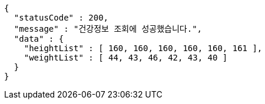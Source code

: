 [source,options="nowrap"]
----
{
  "statusCode" : 200,
  "message" : "건강정보 조회에 성공했습니다.",
  "data" : {
    "heightList" : [ 160, 160, 160, 160, 160, 161 ],
    "weightList" : [ 44, 43, 46, 42, 43, 40 ]
  }
}
----
